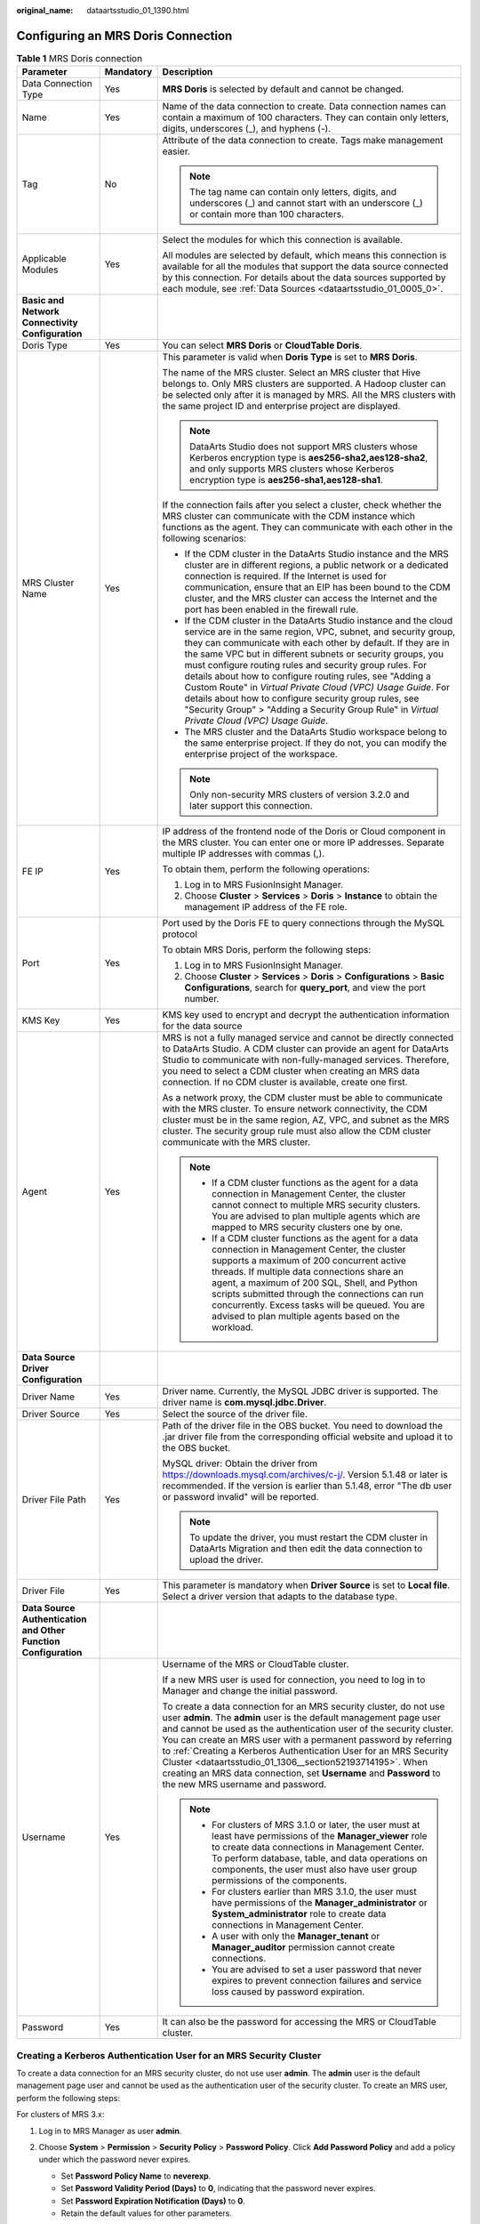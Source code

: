 :original_name: dataartsstudio_01_1390.html

.. _dataartsstudio_01_1390:

Configuring an MRS Doris Connection
===================================

.. table:: **Table 1** MRS Doris connection

   +-----------------------------------------------------------------+-----------------------+--------------------------------------------------------------------------------------------------------------------------------------------------------------------------------------------------------------------------------------------------------------------------------------------------------------------------------------------------------------------------------------------------------------------------------------------------------------------------------------------------------------------------------------------------------------------------------------------------------------------+
   | Parameter                                                       | Mandatory             | Description                                                                                                                                                                                                                                                                                                                                                                                                                                                                                                                                                                                                        |
   +=================================================================+=======================+====================================================================================================================================================================================================================================================================================================================================================================================================================================================================================================================================================================================================================+
   | Data Connection Type                                            | Yes                   | **MRS Doris** is selected by default and cannot be changed.                                                                                                                                                                                                                                                                                                                                                                                                                                                                                                                                                        |
   +-----------------------------------------------------------------+-----------------------+--------------------------------------------------------------------------------------------------------------------------------------------------------------------------------------------------------------------------------------------------------------------------------------------------------------------------------------------------------------------------------------------------------------------------------------------------------------------------------------------------------------------------------------------------------------------------------------------------------------------+
   | Name                                                            | Yes                   | Name of the data connection to create. Data connection names can contain a maximum of 100 characters. They can contain only letters, digits, underscores (_), and hyphens (-).                                                                                                                                                                                                                                                                                                                                                                                                                                     |
   +-----------------------------------------------------------------+-----------------------+--------------------------------------------------------------------------------------------------------------------------------------------------------------------------------------------------------------------------------------------------------------------------------------------------------------------------------------------------------------------------------------------------------------------------------------------------------------------------------------------------------------------------------------------------------------------------------------------------------------------+
   | Tag                                                             | No                    | Attribute of the data connection to create. Tags make management easier.                                                                                                                                                                                                                                                                                                                                                                                                                                                                                                                                           |
   |                                                                 |                       |                                                                                                                                                                                                                                                                                                                                                                                                                                                                                                                                                                                                                    |
   |                                                                 |                       | .. note::                                                                                                                                                                                                                                                                                                                                                                                                                                                                                                                                                                                                          |
   |                                                                 |                       |                                                                                                                                                                                                                                                                                                                                                                                                                                                                                                                                                                                                                    |
   |                                                                 |                       |    The tag name can contain only letters, digits, and underscores (_) and cannot start with an underscore (_) or contain more than 100 characters.                                                                                                                                                                                                                                                                                                                                                                                                                                                                 |
   +-----------------------------------------------------------------+-----------------------+--------------------------------------------------------------------------------------------------------------------------------------------------------------------------------------------------------------------------------------------------------------------------------------------------------------------------------------------------------------------------------------------------------------------------------------------------------------------------------------------------------------------------------------------------------------------------------------------------------------------+
   | Applicable Modules                                              | Yes                   | Select the modules for which this connection is available.                                                                                                                                                                                                                                                                                                                                                                                                                                                                                                                                                         |
   |                                                                 |                       |                                                                                                                                                                                                                                                                                                                                                                                                                                                                                                                                                                                                                    |
   |                                                                 |                       | All modules are selected by default, which means this connection is available for all the modules that support the data source connected by this connection. For details about the data sources supported by each module, see :ref:`Data Sources <dataartsstudio_01_0005_0>`.                                                                                                                                                                                                                                                                                                                                      |
   +-----------------------------------------------------------------+-----------------------+--------------------------------------------------------------------------------------------------------------------------------------------------------------------------------------------------------------------------------------------------------------------------------------------------------------------------------------------------------------------------------------------------------------------------------------------------------------------------------------------------------------------------------------------------------------------------------------------------------------------+
   | **Basic and Network Connectivity Configuration**                |                       |                                                                                                                                                                                                                                                                                                                                                                                                                                                                                                                                                                                                                    |
   +-----------------------------------------------------------------+-----------------------+--------------------------------------------------------------------------------------------------------------------------------------------------------------------------------------------------------------------------------------------------------------------------------------------------------------------------------------------------------------------------------------------------------------------------------------------------------------------------------------------------------------------------------------------------------------------------------------------------------------------+
   | Doris Type                                                      | Yes                   | You can select **MRS Doris** or **CloudTable Doris**.                                                                                                                                                                                                                                                                                                                                                                                                                                                                                                                                                              |
   +-----------------------------------------------------------------+-----------------------+--------------------------------------------------------------------------------------------------------------------------------------------------------------------------------------------------------------------------------------------------------------------------------------------------------------------------------------------------------------------------------------------------------------------------------------------------------------------------------------------------------------------------------------------------------------------------------------------------------------------+
   | MRS Cluster Name                                                | Yes                   | This parameter is valid when **Doris Type** is set to **MRS Doris**.                                                                                                                                                                                                                                                                                                                                                                                                                                                                                                                                               |
   |                                                                 |                       |                                                                                                                                                                                                                                                                                                                                                                                                                                                                                                                                                                                                                    |
   |                                                                 |                       | The name of the MRS cluster. Select an MRS cluster that Hive belongs to. Only MRS clusters are supported. A Hadoop cluster can be selected only after it is managed by MRS. All the MRS clusters with the same project ID and enterprise project are displayed.                                                                                                                                                                                                                                                                                                                                                    |
   |                                                                 |                       |                                                                                                                                                                                                                                                                                                                                                                                                                                                                                                                                                                                                                    |
   |                                                                 |                       | .. note::                                                                                                                                                                                                                                                                                                                                                                                                                                                                                                                                                                                                          |
   |                                                                 |                       |                                                                                                                                                                                                                                                                                                                                                                                                                                                                                                                                                                                                                    |
   |                                                                 |                       |    DataArts Studio does not support MRS clusters whose Kerberos encryption type is **aes256-sha2,aes128-sha2**, and only supports MRS clusters whose Kerberos encryption type is **aes256-sha1,aes128-sha1**.                                                                                                                                                                                                                                                                                                                                                                                                      |
   |                                                                 |                       |                                                                                                                                                                                                                                                                                                                                                                                                                                                                                                                                                                                                                    |
   |                                                                 |                       | If the connection fails after you select a cluster, check whether the MRS cluster can communicate with the CDM instance which functions as the agent. They can communicate with each other in the following scenarios:                                                                                                                                                                                                                                                                                                                                                                                             |
   |                                                                 |                       |                                                                                                                                                                                                                                                                                                                                                                                                                                                                                                                                                                                                                    |
   |                                                                 |                       | -  If the CDM cluster in the DataArts Studio instance and the MRS cluster are in different regions, a public network or a dedicated connection is required. If the Internet is used for communication, ensure that an EIP has been bound to the CDM cluster, and the MRS cluster can access the Internet and the port has been enabled in the firewall rule.                                                                                                                                                                                                                                                       |
   |                                                                 |                       | -  If the CDM cluster in the DataArts Studio instance and the cloud service are in the same region, VPC, subnet, and security group, they can communicate with each other by default. If they are in the same VPC but in different subnets or security groups, you must configure routing rules and security group rules. For details about how to configure routing rules, see "Adding a Custom Route" in *Virtual Private Cloud (VPC) Usage Guide*. For details about how to configure security group rules, see "Security Group" > "Adding a Security Group Rule" in *Virtual Private Cloud (VPC) Usage Guide*. |
   |                                                                 |                       | -  The MRS cluster and the DataArts Studio workspace belong to the same enterprise project. If they do not, you can modify the enterprise project of the workspace.                                                                                                                                                                                                                                                                                                                                                                                                                                                |
   |                                                                 |                       |                                                                                                                                                                                                                                                                                                                                                                                                                                                                                                                                                                                                                    |
   |                                                                 |                       | .. note::                                                                                                                                                                                                                                                                                                                                                                                                                                                                                                                                                                                                          |
   |                                                                 |                       |                                                                                                                                                                                                                                                                                                                                                                                                                                                                                                                                                                                                                    |
   |                                                                 |                       |    Only non-security MRS clusters of version 3.2.0 and later support this connection.                                                                                                                                                                                                                                                                                                                                                                                                                                                                                                                              |
   +-----------------------------------------------------------------+-----------------------+--------------------------------------------------------------------------------------------------------------------------------------------------------------------------------------------------------------------------------------------------------------------------------------------------------------------------------------------------------------------------------------------------------------------------------------------------------------------------------------------------------------------------------------------------------------------------------------------------------------------+
   | FE IP                                                           | Yes                   | IP address of the frontend node of the Doris or Cloud component in the MRS cluster. You can enter one or more IP addresses. Separate multiple IP addresses with commas (,).                                                                                                                                                                                                                                                                                                                                                                                                                                        |
   |                                                                 |                       |                                                                                                                                                                                                                                                                                                                                                                                                                                                                                                                                                                                                                    |
   |                                                                 |                       | To obtain them, perform the following operations:                                                                                                                                                                                                                                                                                                                                                                                                                                                                                                                                                                  |
   |                                                                 |                       |                                                                                                                                                                                                                                                                                                                                                                                                                                                                                                                                                                                                                    |
   |                                                                 |                       | #. Log in to MRS FusionInsight Manager.                                                                                                                                                                                                                                                                                                                                                                                                                                                                                                                                                                            |
   |                                                                 |                       | #. Choose **Cluster** > **Services** > **Doris** > **Instance** to obtain the management IP address of the FE role.                                                                                                                                                                                                                                                                                                                                                                                                                                                                                                |
   +-----------------------------------------------------------------+-----------------------+--------------------------------------------------------------------------------------------------------------------------------------------------------------------------------------------------------------------------------------------------------------------------------------------------------------------------------------------------------------------------------------------------------------------------------------------------------------------------------------------------------------------------------------------------------------------------------------------------------------------+
   | Port                                                            | Yes                   | Port used by the Doris FE to query connections through the MySQL protocol                                                                                                                                                                                                                                                                                                                                                                                                                                                                                                                                          |
   |                                                                 |                       |                                                                                                                                                                                                                                                                                                                                                                                                                                                                                                                                                                                                                    |
   |                                                                 |                       | To obtain MRS Doris, perform the following steps:                                                                                                                                                                                                                                                                                                                                                                                                                                                                                                                                                                  |
   |                                                                 |                       |                                                                                                                                                                                                                                                                                                                                                                                                                                                                                                                                                                                                                    |
   |                                                                 |                       | #. Log in to MRS FusionInsight Manager.                                                                                                                                                                                                                                                                                                                                                                                                                                                                                                                                                                            |
   |                                                                 |                       | #. Choose **Cluster** > **Services** > **Doris** > **Configurations** > **Basic Configurations**, search for **query_port**, and view the port number.                                                                                                                                                                                                                                                                                                                                                                                                                                                             |
   +-----------------------------------------------------------------+-----------------------+--------------------------------------------------------------------------------------------------------------------------------------------------------------------------------------------------------------------------------------------------------------------------------------------------------------------------------------------------------------------------------------------------------------------------------------------------------------------------------------------------------------------------------------------------------------------------------------------------------------------+
   | KMS Key                                                         | Yes                   | KMS key used to encrypt and decrypt the authentication information for the data source                                                                                                                                                                                                                                                                                                                                                                                                                                                                                                                             |
   +-----------------------------------------------------------------+-----------------------+--------------------------------------------------------------------------------------------------------------------------------------------------------------------------------------------------------------------------------------------------------------------------------------------------------------------------------------------------------------------------------------------------------------------------------------------------------------------------------------------------------------------------------------------------------------------------------------------------------------------+
   | Agent                                                           | Yes                   | MRS is not a fully managed service and cannot be directly connected to DataArts Studio. A CDM cluster can provide an agent for DataArts Studio to communicate with non-fully-managed services. Therefore, you need to select a CDM cluster when creating an MRS data connection. If no CDM cluster is available, create one first.                                                                                                                                                                                                                                                                                 |
   |                                                                 |                       |                                                                                                                                                                                                                                                                                                                                                                                                                                                                                                                                                                                                                    |
   |                                                                 |                       | As a network proxy, the CDM cluster must be able to communicate with the MRS cluster. To ensure network connectivity, the CDM cluster must be in the same region, AZ, VPC, and subnet as the MRS cluster. The security group rule must also allow the CDM cluster communicate with the MRS cluster.                                                                                                                                                                                                                                                                                                                |
   |                                                                 |                       |                                                                                                                                                                                                                                                                                                                                                                                                                                                                                                                                                                                                                    |
   |                                                                 |                       | .. note::                                                                                                                                                                                                                                                                                                                                                                                                                                                                                                                                                                                                          |
   |                                                                 |                       |                                                                                                                                                                                                                                                                                                                                                                                                                                                                                                                                                                                                                    |
   |                                                                 |                       |    -  If a CDM cluster functions as the agent for a data connection in Management Center, the cluster cannot connect to multiple MRS security clusters. You are advised to plan multiple agents which are mapped to MRS security clusters one by one.                                                                                                                                                                                                                                                                                                                                                              |
   |                                                                 |                       |    -  If a CDM cluster functions as the agent for a data connection in Management Center, the cluster supports a maximum of 200 concurrent active threads. If multiple data connections share an agent, a maximum of 200 SQL, Shell, and Python scripts submitted through the connections can run concurrently. Excess tasks will be queued. You are advised to plan multiple agents based on the workload.                                                                                                                                                                                                        |
   +-----------------------------------------------------------------+-----------------------+--------------------------------------------------------------------------------------------------------------------------------------------------------------------------------------------------------------------------------------------------------------------------------------------------------------------------------------------------------------------------------------------------------------------------------------------------------------------------------------------------------------------------------------------------------------------------------------------------------------------+
   | **Data Source Driver Configuration**                            |                       |                                                                                                                                                                                                                                                                                                                                                                                                                                                                                                                                                                                                                    |
   +-----------------------------------------------------------------+-----------------------+--------------------------------------------------------------------------------------------------------------------------------------------------------------------------------------------------------------------------------------------------------------------------------------------------------------------------------------------------------------------------------------------------------------------------------------------------------------------------------------------------------------------------------------------------------------------------------------------------------------------+
   | Driver Name                                                     | Yes                   | Driver name. Currently, the MySQL JDBC driver is supported. The driver name is **com.mysql.jdbc.Driver**.                                                                                                                                                                                                                                                                                                                                                                                                                                                                                                          |
   +-----------------------------------------------------------------+-----------------------+--------------------------------------------------------------------------------------------------------------------------------------------------------------------------------------------------------------------------------------------------------------------------------------------------------------------------------------------------------------------------------------------------------------------------------------------------------------------------------------------------------------------------------------------------------------------------------------------------------------------+
   | Driver Source                                                   | Yes                   | Select the source of the driver file.                                                                                                                                                                                                                                                                                                                                                                                                                                                                                                                                                                              |
   +-----------------------------------------------------------------+-----------------------+--------------------------------------------------------------------------------------------------------------------------------------------------------------------------------------------------------------------------------------------------------------------------------------------------------------------------------------------------------------------------------------------------------------------------------------------------------------------------------------------------------------------------------------------------------------------------------------------------------------------+
   | Driver File Path                                                | Yes                   | Path of the driver file in the OBS bucket. You need to download the .jar driver file from the corresponding official website and upload it to the OBS bucket.                                                                                                                                                                                                                                                                                                                                                                                                                                                      |
   |                                                                 |                       |                                                                                                                                                                                                                                                                                                                                                                                                                                                                                                                                                                                                                    |
   |                                                                 |                       | MySQL driver: Obtain the driver from https://downloads.mysql.com/archives/c-j/. Version 5.1.48 or later is recommended. If the version is earlier than 5.1.48, error "The db user or password invalid" will be reported.                                                                                                                                                                                                                                                                                                                                                                                           |
   |                                                                 |                       |                                                                                                                                                                                                                                                                                                                                                                                                                                                                                                                                                                                                                    |
   |                                                                 |                       | .. note::                                                                                                                                                                                                                                                                                                                                                                                                                                                                                                                                                                                                          |
   |                                                                 |                       |                                                                                                                                                                                                                                                                                                                                                                                                                                                                                                                                                                                                                    |
   |                                                                 |                       |    To update the driver, you must restart the CDM cluster in DataArts Migration and then edit the data connection to upload the driver.                                                                                                                                                                                                                                                                                                                                                                                                                                                                            |
   +-----------------------------------------------------------------+-----------------------+--------------------------------------------------------------------------------------------------------------------------------------------------------------------------------------------------------------------------------------------------------------------------------------------------------------------------------------------------------------------------------------------------------------------------------------------------------------------------------------------------------------------------------------------------------------------------------------------------------------------+
   | Driver File                                                     | Yes                   | This parameter is mandatory when **Driver Source** is set to **Local file**. Select a driver version that adapts to the database type.                                                                                                                                                                                                                                                                                                                                                                                                                                                                             |
   +-----------------------------------------------------------------+-----------------------+--------------------------------------------------------------------------------------------------------------------------------------------------------------------------------------------------------------------------------------------------------------------------------------------------------------------------------------------------------------------------------------------------------------------------------------------------------------------------------------------------------------------------------------------------------------------------------------------------------------------+
   | **Data Source Authentication and Other Function Configuration** |                       |                                                                                                                                                                                                                                                                                                                                                                                                                                                                                                                                                                                                                    |
   +-----------------------------------------------------------------+-----------------------+--------------------------------------------------------------------------------------------------------------------------------------------------------------------------------------------------------------------------------------------------------------------------------------------------------------------------------------------------------------------------------------------------------------------------------------------------------------------------------------------------------------------------------------------------------------------------------------------------------------------+
   | Username                                                        | Yes                   | Username of the MRS or CloudTable cluster.                                                                                                                                                                                                                                                                                                                                                                                                                                                                                                                                                                         |
   |                                                                 |                       |                                                                                                                                                                                                                                                                                                                                                                                                                                                                                                                                                                                                                    |
   |                                                                 |                       | If a new MRS user is used for connection, you need to log in to Manager and change the initial password.                                                                                                                                                                                                                                                                                                                                                                                                                                                                                                           |
   |                                                                 |                       |                                                                                                                                                                                                                                                                                                                                                                                                                                                                                                                                                                                                                    |
   |                                                                 |                       | To create a data connection for an MRS security cluster, do not use user **admin**. The **admin** user is the default management page user and cannot be used as the authentication user of the security cluster. You can create an MRS user with a permanent password by referring to :ref:`Creating a Kerberos Authentication User for an MRS Security Cluster <dataartsstudio_01_1306__section52193714195>`. When creating an MRS data connection, set **Username** and **Password** to the new MRS username and password.                                                                                      |
   |                                                                 |                       |                                                                                                                                                                                                                                                                                                                                                                                                                                                                                                                                                                                                                    |
   |                                                                 |                       | .. note::                                                                                                                                                                                                                                                                                                                                                                                                                                                                                                                                                                                                          |
   |                                                                 |                       |                                                                                                                                                                                                                                                                                                                                                                                                                                                                                                                                                                                                                    |
   |                                                                 |                       |    -  For clusters of MRS 3.1.0 or later, the user must at least have permissions of the **Manager_viewer** role to create data connections in Management Center. To perform database, table, and data operations on components, the user must also have user group permissions of the components.                                                                                                                                                                                                                                                                                                                 |
   |                                                                 |                       |    -  For clusters earlier than MRS 3.1.0, the user must have permissions of the **Manager_administrator** or **System_administrator** role to create data connections in Management Center.                                                                                                                                                                                                                                                                                                                                                                                                                       |
   |                                                                 |                       |    -  A user with only the **Manager_tenant** or **Manager_auditor** permission cannot create connections.                                                                                                                                                                                                                                                                                                                                                                                                                                                                                                         |
   |                                                                 |                       |    -  You are advised to set a user password that never expires to prevent connection failures and service loss caused by password expiration.                                                                                                                                                                                                                                                                                                                                                                                                                                                                     |
   +-----------------------------------------------------------------+-----------------------+--------------------------------------------------------------------------------------------------------------------------------------------------------------------------------------------------------------------------------------------------------------------------------------------------------------------------------------------------------------------------------------------------------------------------------------------------------------------------------------------------------------------------------------------------------------------------------------------------------------------+
   | Password                                                        | Yes                   | It can also be the password for accessing the MRS or CloudTable cluster.                                                                                                                                                                                                                                                                                                                                                                                                                                                                                                                                           |
   +-----------------------------------------------------------------+-----------------------+--------------------------------------------------------------------------------------------------------------------------------------------------------------------------------------------------------------------------------------------------------------------------------------------------------------------------------------------------------------------------------------------------------------------------------------------------------------------------------------------------------------------------------------------------------------------------------------------------------------------+

Creating a Kerberos Authentication User for an MRS Security Cluster
-------------------------------------------------------------------

To create a data connection for an MRS security cluster, do not use user **admin**. The **admin** user is the default management page user and cannot be used as the authentication user of the security cluster. To create an MRS user, perform the following steps:

For clusters of MRS 3.x:

#. Log in to MRS Manager as user **admin**.
#. Choose **System** > **Permission** > **Security Policy** > **Password Policy**. Click **Add Password Policy** and add a policy under which the password never expires.

   -  Set **Password Policy Name** to **neverexp**.
   -  Set **Password Validity Period (Days)** to **0**, indicating that the password never expires.
   -  Set **Password Expiration Notification (Days)** to **0**.
   -  Retain the default values for other parameters.

#. Choose **System** > **Permission** > **User**. On the page displayed, click **Create** to add a dedicated user as the Kerberos authentication user and set the password policy to **neverexp**. Select the user group **superGroup** for the user, and assign all roles to the user.

   .. note::

      -  For clusters of MRS 3.1.0 or later, the user must at least have permissions of the **Manager_viewer** role to create data connections in Management Center. To perform database, table, and data operations on components, the user must also have user group permissions of the components.
      -  For clusters earlier than MRS 3.1.0, the user must have permissions of the **Manager_administrator** or **System_administrator** role to create data connections in Management Center.
      -  A user with only the **Manager_tenant** or **Manager_auditor** permission cannot create connections.

#. Log in to Manager as the new user and change the initial password. Otherwise, the connection fails to be created.
#. Synchronize IAM users.

   a. Log in to the MRS console.
   b. Choose **Clusters** > **Active Clusters**, select a running cluster, and click its name to go to its details page.
   c. In the **Basic Information** area of the **Dashboard** page, click **Synchronize** on the right side of **IAM User Sync** to synchronize IAM users.

      .. note::

         -  When the policy of the user group to which the IAM user belongs changes from **MRS ReadOnlyAccess** to **MRS CommonOperations**, **MRS FullAccess**, or **MRS Administrator**, wait for 5 minutes until the new policy takes effect after the synchronization is complete because the **SSSD** (System Security Services Daemon) cache of cluster nodes needs time to be updated. Then, submit a job. Otherwise, the job may fail to be submitted.
         -  When the policy of the user group to which the IAM user belongs changes from **MRS CommonOperations**, **MRS FullAccess**, or **MRS Administrator** to **MRS ReadOnlyAccess**, wait for 5 minutes until the new policy takes effect after the synchronization is complete because the **SSSD** cache of cluster nodes needs time to be updated.

For clusters of MRS 2.x or earlier:

#. Log in to the MRS Manager as user **admin**.
#. On FusionInsight Manager, choose **System Settings** and click **Configure Password Policy** to modify the password policy.

   -  Set **Password Validity Period (Days)** to **0**, indicating that the password never expires.
   -  Set **Password Expiration Notification (Days)** to **0**.
   -  Retain the default values for other parameters.

#. Choose **System** > **Manage User**. On the page displayed, add a dedicated user as the Kerberos authentication user. Select the user group **superGroup** for the user, and assign all roles to the user.

   .. note::

      -  For clusters of MRS 2.\ *x* or earlier, the user must have permissions of the **Manager_administrator** or **System_administrator** role to create data connections in Management Center.
      -  A user with only the **Manager_tenant** or **Manager_auditor** permission cannot create connections.

#. Log in to MRS Manager as the new user and change the initial password. Otherwise, the connection fails to be created.
#. Synchronize IAM users.

   a. Log in to the MRS console.
   b. Choose **Clusters** > **Active Clusters**, select a running cluster, and click its name to go to its details page.
   c. In the **Basic Information** area of the **Dashboard** page, click **Synchronize** on the right side of **IAM User Sync** to synchronize IAM users.

      .. note::

         -  When the policy of the user group to which the IAM user belongs changes from **MRS ReadOnlyAccess** to **MRS CommonOperations**, **MRS FullAccess**, or **MRS Administrator**, wait for 5 minutes until the new policy takes effect after the synchronization is complete because the **SSSD** (System Security Services Daemon) cache of cluster nodes needs time to be updated. Then, submit a job. Otherwise, the job may fail to be submitted.
         -  When the policy of the user group to which the IAM user belongs changes from **MRS CommonOperations**, **MRS FullAccess**, or **MRS Administrator** to **MRS ReadOnlyAccess**, wait for 5 minutes until the new policy takes effect after the synchronization is complete because the **SSSD** cache of cluster nodes needs time to be updated.
